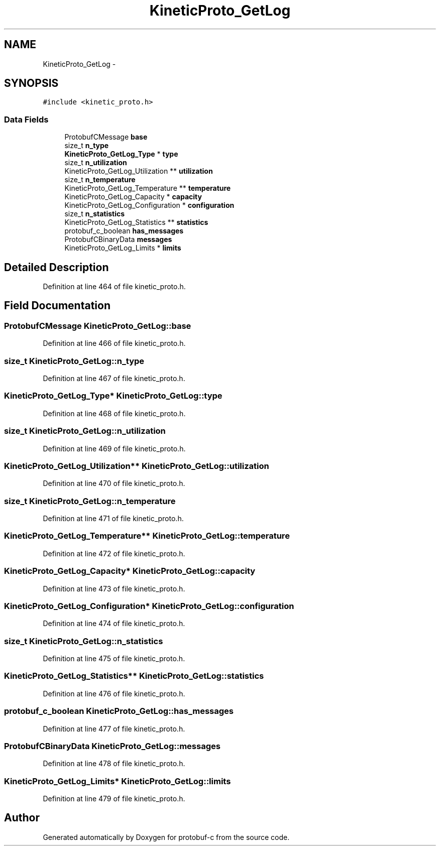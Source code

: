 .TH "KineticProto_GetLog" 3 "Fri Aug 8 2014" "Version v0.5.0" "protobuf-c" \" -*- nroff -*-
.ad l
.nh
.SH NAME
KineticProto_GetLog \- 
.SH SYNOPSIS
.br
.PP
.PP
\fC#include <kinetic_proto\&.h>\fP
.SS "Data Fields"

.in +1c
.ti -1c
.RI "ProtobufCMessage \fBbase\fP"
.br
.ti -1c
.RI "size_t \fBn_type\fP"
.br
.ti -1c
.RI "\fBKineticProto_GetLog_Type\fP * \fBtype\fP"
.br
.ti -1c
.RI "size_t \fBn_utilization\fP"
.br
.ti -1c
.RI "KineticProto_GetLog_Utilization ** \fButilization\fP"
.br
.ti -1c
.RI "size_t \fBn_temperature\fP"
.br
.ti -1c
.RI "KineticProto_GetLog_Temperature ** \fBtemperature\fP"
.br
.ti -1c
.RI "KineticProto_GetLog_Capacity * \fBcapacity\fP"
.br
.ti -1c
.RI "KineticProto_GetLog_Configuration * \fBconfiguration\fP"
.br
.ti -1c
.RI "size_t \fBn_statistics\fP"
.br
.ti -1c
.RI "KineticProto_GetLog_Statistics ** \fBstatistics\fP"
.br
.ti -1c
.RI "protobuf_c_boolean \fBhas_messages\fP"
.br
.ti -1c
.RI "ProtobufCBinaryData \fBmessages\fP"
.br
.ti -1c
.RI "KineticProto_GetLog_Limits * \fBlimits\fP"
.br
.in -1c
.SH "Detailed Description"
.PP 
Definition at line 464 of file kinetic_proto\&.h\&.
.SH "Field Documentation"
.PP 
.SS "ProtobufCMessage KineticProto_GetLog::base"

.PP
Definition at line 466 of file kinetic_proto\&.h\&.
.SS "size_t KineticProto_GetLog::n_type"

.PP
Definition at line 467 of file kinetic_proto\&.h\&.
.SS "\fBKineticProto_GetLog_Type\fP* KineticProto_GetLog::type"

.PP
Definition at line 468 of file kinetic_proto\&.h\&.
.SS "size_t KineticProto_GetLog::n_utilization"

.PP
Definition at line 469 of file kinetic_proto\&.h\&.
.SS "KineticProto_GetLog_Utilization** KineticProto_GetLog::utilization"

.PP
Definition at line 470 of file kinetic_proto\&.h\&.
.SS "size_t KineticProto_GetLog::n_temperature"

.PP
Definition at line 471 of file kinetic_proto\&.h\&.
.SS "KineticProto_GetLog_Temperature** KineticProto_GetLog::temperature"

.PP
Definition at line 472 of file kinetic_proto\&.h\&.
.SS "KineticProto_GetLog_Capacity* KineticProto_GetLog::capacity"

.PP
Definition at line 473 of file kinetic_proto\&.h\&.
.SS "KineticProto_GetLog_Configuration* KineticProto_GetLog::configuration"

.PP
Definition at line 474 of file kinetic_proto\&.h\&.
.SS "size_t KineticProto_GetLog::n_statistics"

.PP
Definition at line 475 of file kinetic_proto\&.h\&.
.SS "KineticProto_GetLog_Statistics** KineticProto_GetLog::statistics"

.PP
Definition at line 476 of file kinetic_proto\&.h\&.
.SS "protobuf_c_boolean KineticProto_GetLog::has_messages"

.PP
Definition at line 477 of file kinetic_proto\&.h\&.
.SS "ProtobufCBinaryData KineticProto_GetLog::messages"

.PP
Definition at line 478 of file kinetic_proto\&.h\&.
.SS "KineticProto_GetLog_Limits* KineticProto_GetLog::limits"

.PP
Definition at line 479 of file kinetic_proto\&.h\&.

.SH "Author"
.PP 
Generated automatically by Doxygen for protobuf-c from the source code\&.
